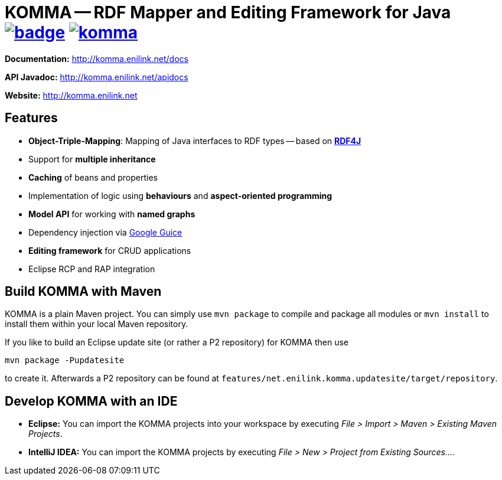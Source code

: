 = KOMMA -- RDF Mapper and Editing Framework for Java image:https://maven-badges.herokuapp.com/maven-central/net.enilink.komma/net.enilink.komma.model/badge.svg[link="https://maven-badges.herokuapp.com/maven-central/net.enilink.komma/net.enilink.komma.model"] image:https://badges.gitter.im/komma/komma.svg[link="https://gitter.im/komma/komma?utm_source=badge&utm_medium=badge&utm_campaign=pr-badge&utm_content=badge"]

*Documentation:* http://komma.enilink.net/docs

*API Javadoc:* http://komma.enilink.net/apidocs

*Website:* http://komma.enilink.net

== Features

* *Object-Triple-Mapping*: Mapping of Java interfaces to RDF types -- based on *https://rdf4j.org[RDF4J]*
* Support for *multiple inheritance*
* *Caching* of beans and properties 
* Implementation of logic using *behaviours* and *aspect-oriented programming*
* *Model API* for working with *named graphs*
* Dependency injection via https://github.com/google/guice[Google Guice]
* *Editing framework* for CRUD applications
* Eclipse RCP and RAP integration

== Build KOMMA with Maven

KOMMA is a plain Maven project. You can simply use `mvn package` to compile and package all modules or `mvn install` to install them within your local Maven repository.

If you like to build an Eclipse update site (or rather a P2 repository) for KOMMA then use

[source,text]
----
mvn package -Pupdatesite
----

to create it. Afterwards a P2 repository can be found at `features/net.enilink.komma.updatesite/target/repository`.

== Develop KOMMA with an IDE
- *Eclipse:* You can import the KOMMA projects into your workspace by executing
__File > Import > Maven > Existing Maven Projects__.
- *IntelliJ IDEA:* You can import the KOMMA projects by executing
__File > New > Project from Existing Sources...__.
